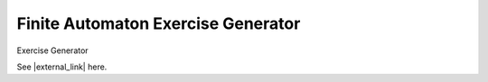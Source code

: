 .. This file is part of the OpenDSA eTextbook project. See
.. http://algoviz.org/OpenDSA for more details.
.. Copyright (c) 2012-2016 by the OpenDSA Project Contributors, and
.. distributed under an MIT open source license.

.. avmetadata::
   :author: Bill Yu 
   :requires: intelligence
   :satisfies: JFLAP
   :topic: Finite State Machines

.. index:: ! Finite Automaton Exercise Generator

Finite Automaton Exercise Generator
==============

Exercise Generator

See |external_link| here.

.. |external_link| raw:: html

   <a href="http://billyu.me/OpenDSA/AV/FLA/billyu/instructor/createDFAexercise.html">original page</a>
